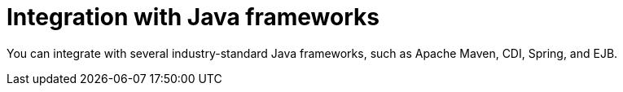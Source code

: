[id='integration-java-con_{context}']
= Integration with Java frameworks

You can integrate
ifdef::PAM,DM[]
the {PROCESS_ENGINE}
endif::PAM,DM[]
ifdef::JBPM,DROOLS,OP[]
jBPM
endif::JBPM,DROOLS,OP[]
with several industry-standard Java frameworks, such as Apache Maven, CDI, Spring, and EJB.
